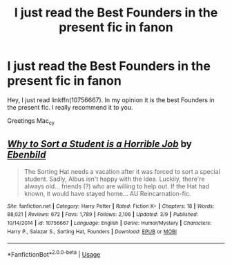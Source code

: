 #+TITLE: I just read the Best Founders in the present fic in fanon

* I just read the Best Founders in the present fic in fanon
:PROPERTIES:
:Author: Mac_cy
:Score: 0
:DateUnix: 1526640105.0
:DateShort: 2018-May-18
:FlairText: Recommendation
:END:
Hey, I just read linkffn(10756667). In my opinion it is the best Founders in the present fic. I really recommend it to you.

Greetings Mac_cy


** [[https://www.fanfiction.net/s/10756667/1/][*/Why to Sort a Student is a Horrible Job/*]] by [[https://www.fanfiction.net/u/4707996/Ebenbild][/Ebenbild/]]

#+begin_quote
  The Sorting Hat needs a vacation after it was forced to sort a special student. Sadly, Albus isn't happy with the idea. Luckily, there're always old... friends (?) who are willing to help out. If the Hat had known, it would have stayed home... AU Reincarnation-fic.
#+end_quote

^{/Site/:} ^{fanfiction.net} ^{*|*} ^{/Category/:} ^{Harry} ^{Potter} ^{*|*} ^{/Rated/:} ^{Fiction} ^{K+} ^{*|*} ^{/Chapters/:} ^{18} ^{*|*} ^{/Words/:} ^{88,021} ^{*|*} ^{/Reviews/:} ^{672} ^{*|*} ^{/Favs/:} ^{1,789} ^{*|*} ^{/Follows/:} ^{2,106} ^{*|*} ^{/Updated/:} ^{3/9} ^{*|*} ^{/Published/:} ^{10/14/2014} ^{*|*} ^{/id/:} ^{10756667} ^{*|*} ^{/Language/:} ^{English} ^{*|*} ^{/Genre/:} ^{Humor/Mystery} ^{*|*} ^{/Characters/:} ^{Harry} ^{P.,} ^{Salazar} ^{S.,} ^{Sorting} ^{Hat,} ^{Founders} ^{*|*} ^{/Download/:} ^{[[http://www.ff2ebook.com/old/ffn-bot/index.php?id=10756667&source=ff&filetype=epub][EPUB]]} ^{or} ^{[[http://www.ff2ebook.com/old/ffn-bot/index.php?id=10756667&source=ff&filetype=mobi][MOBI]]}

--------------

*FanfictionBot*^{2.0.0-beta} | [[https://github.com/tusing/reddit-ffn-bot/wiki/Usage][Usage]]
:PROPERTIES:
:Author: FanfictionBot
:Score: 1
:DateUnix: 1526640114.0
:DateShort: 2018-May-18
:END:
